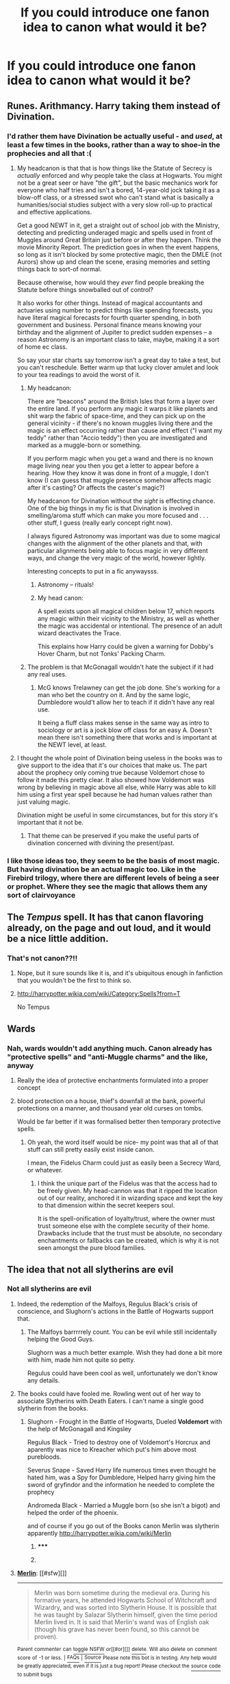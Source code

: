#+TITLE: If you could introduce one fanon idea to canon what would it be?

* If you could introduce one fanon idea to canon what would it be?
:PROPERTIES:
:Score: 11
:DateUnix: 1419679085.0
:DateShort: 2014-Dec-27
:FlairText: Discussion
:END:

** Runes. Arithmancy. Harry taking them instead of Divination.
:PROPERTIES:
:Author: DZCreeper
:Score: 22
:DateUnix: 1419682495.0
:DateShort: 2014-Dec-27
:END:

*** I'd rather them have Divination be actually useful - and /used/, at least a few times in the books, rather than a way to shoe-in the prophecies and all that :(
:PROPERTIES:
:Author: The_Vox
:Score: 6
:DateUnix: 1419698688.0
:DateShort: 2014-Dec-27
:END:

**** My headcanon is that that is how things like the Statute of Secrecy is /actually/ enforced and why people take the class at Hogwarts. You might not be a great seer or have "the gift", but the basic mechanics work for everyone who half tries and isn't a bored, 14-year-old jock taking it as a blow-off class, or a stressed swot who can't stand what is basically a humanities/social studies subject with a very slow roll-up to practical and effective applications.

Get a good NEWT in it, get a straight out of school job with the Ministry, detecting and predicting underaged magic and spells used in front of Muggles around Great Britain just before or after they happen. Think the movie Minority Report. The prediction goes in when the event happens, so long as it isn't blocked by some protective magic, then the DMLE (not Aurors) show up and clean the scene, erasing memories and setting things back to sort-of normal.

Because otherwise, how would they /ever/ find people breaking the Statute before things snowballed out of control?

It also works for other things. Instead of magical accountants and actuaries using number to predict things like spending forecasts, you have literal magical forecasts for fourth quarter spending, in both government and business. Personal finance means knowing your birthday and the alignment of Jupiter to predict sudden expenses -- a reason Astronomy is an important class to take, maybe, making it a sort of home ec class.

So say your star charts say tomorrow isn't a great day to take a test, but you can't reschedule. Better warm up that lucky clover amulet and look to your tea readings to avoid the worst of it.
:PROPERTIES:
:Author: TimeLoopedPowerGamer
:Score: 15
:DateUnix: 1419719345.0
:DateShort: 2014-Dec-28
:END:

***** My headcanon:

There are "beacons" around the British Isles that form a layer over the entire land. If you perform any magic it warps it like planets and shit warp the fabric of space-time, and they can pick up on the general vicinity - if there's no known muggles living there and the magic is an effect occurring rather than cause and effect ("I want my teddy" rather than "Accio teddy") then you are investigated and marked as a muggle-born or something.

If you perform magic when you get a wand and there is no known mage living near you then you get a letter to appear before a hearing. How they know it was done in front of a muggle, I don't know (I can guess that muggle presence somehow affects magic after it's casting? Or affects the caster's magic?)

My headcanon for Divination without the /sight/ is effecting chance. One of the big things in my fic is that Divination is involved in smelling/aroma stuff which can make you more focused and . . . other stuff, I guess (really early concept right now).

I always figured Astronomy was important was due to some magical changes with the alignment of the other planets and that, with particular alignments being able to focus magic in very different ways, and change the very magic of the world, however lightly.

Interesting concepts to put in a fic anywaysss.
:PROPERTIES:
:Author: The_Vox
:Score: 3
:DateUnix: 1419720448.0
:DateShort: 2014-Dec-28
:END:

****** Astronomy -- rituals!
:PROPERTIES:
:Author: TyrialFrost
:Score: 2
:DateUnix: 1420244335.0
:DateShort: 2015-Jan-03
:END:


****** My head canon:

A spell exists upon all magical children below 17, which reports any magic within their vicinity to the Ministry, as well as whether the magic was accidental or intentional. The presence of an adult wizard deactivates the Trace.

This explains how Harry could be given a warning for Dobby's Hover Charm, but not Tonks' Packing Charm.
:PROPERTIES:
:Author: rolfmoo
:Score: 1
:DateUnix: 1419983944.0
:DateShort: 2014-Dec-31
:END:


***** The problem is that McGonagall wouldn't hate the subject if it had any real uses.
:PROPERTIES:
:Score: 1
:DateUnix: 1419775466.0
:DateShort: 2014-Dec-28
:END:

****** McG knows Trelawney can get the job done. She's working for a man who bet the country on it. And by the same logic, Dumbledore would't allow her to teach if it didn't have any real use.

It being a fluff class makes sense in the same way as intro to sociology or art is a jock blow off class for an easy A. Doesn't mean there isn't something there that works and is important at the NEWT level, at least.
:PROPERTIES:
:Author: TimeLoopedPowerGamer
:Score: 2
:DateUnix: 1419792900.0
:DateShort: 2014-Dec-28
:END:


**** I thought the whole point of Divination being useless in the books was to give support to the idea that it's our choices that make us. The part about the prophecy only coming true because Voldemort chose to follow it made this pretty clear. It also showed how Voldemort was wrong by believing in magic above all else, while Harry was able to kill him using a first year spell because he had human values rather than just valuing magic.

Divination might be useful in some circumstances, but for this story it's important that it not be.
:PROPERTIES:
:Author: FreakingTea
:Score: 2
:DateUnix: 1419727126.0
:DateShort: 2014-Dec-28
:END:

***** That theme can be preserved if you make the useful parts of divination concerned with divining the present/past.
:PROPERTIES:
:Author: Taure
:Score: 2
:DateUnix: 1419752398.0
:DateShort: 2014-Dec-28
:END:


*** I like those ideas too, they seem to be the basis of most magic. But having divination be an actual magic too. Like in the Firebird trilogy, where there are different levels of being a seer or prophet. Where they see the magic that allows them any sort of clairvoyance
:PROPERTIES:
:Score: 1
:DateUnix: 1419731568.0
:DateShort: 2014-Dec-28
:END:


** The /Tempus/ spell. It has that canon flavoring already, on the page and out loud, and it would be a nice little addition.
:PROPERTIES:
:Author: Lane_Anasazi
:Score: 6
:DateUnix: 1419753350.0
:DateShort: 2014-Dec-28
:END:

*** That's not canon??!!
:PROPERTIES:
:Author: CrucioCup
:Score: 7
:DateUnix: 1419946152.0
:DateShort: 2014-Dec-30
:END:

**** Nope, but it sure sounds like it is, and it's ubiquitous enough in fanfiction that you wouldn't be the first to think so.
:PROPERTIES:
:Author: Lane_Anasazi
:Score: 3
:DateUnix: 1419964362.0
:DateShort: 2014-Dec-30
:END:


**** [[http://harrypotter.wikia.com/wiki/Category:Spells?from=T]]

No Tempus
:PROPERTIES:
:Author: TyrialFrost
:Score: 2
:DateUnix: 1420244923.0
:DateShort: 2015-Jan-03
:END:


** Wards
:PROPERTIES:
:Author: The_Real_Mireri
:Score: 11
:DateUnix: 1419690458.0
:DateShort: 2014-Dec-27
:END:

*** Nah, wards wouldn't add anything much. Canon already has "protective spells" and "anti-Muggle charms" and the like, anyway
:PROPERTIES:
:Author: beetnemesis
:Score: 5
:DateUnix: 1419696277.0
:DateShort: 2014-Dec-27
:END:

**** Really the idea of protective enchantments formulated into a proper concept
:PROPERTIES:
:Author: The_Real_Mireri
:Score: 3
:DateUnix: 1419697243.0
:DateShort: 2014-Dec-27
:END:


**** blood protection on a house, thief's downfall at the bank, powerful protections on a manner, and thousand year old curses on tombs.

Would be far better if it was formalised better then temporary protective spells.
:PROPERTIES:
:Author: TyrialFrost
:Score: 1
:DateUnix: 1420244701.0
:DateShort: 2015-Jan-03
:END:

***** Oh yeah, the word itself would be nice- my point was that all of that stuff can still pretty easily exist inside canon.

I mean, the Fidelus Charm could just as easily been a Secrecy Ward, or whatever.
:PROPERTIES:
:Author: beetnemesis
:Score: 1
:DateUnix: 1420245611.0
:DateShort: 2015-Jan-03
:END:

****** I think the unique part of the Fidelus was that the access had to be freely given. My head-cannon was that it ripped the location out of our reality, anchored it in wizarding space and kept the key to that dimension within the secret keepers soul.

It is the spell-onification of loyalty/trust, where the owner must trust someone else with the complete security of their home. Drawbacks include that the trust must be absolute, no secondary enchantments or fallbacks can be created, which is why it is not seen amongst the pure blood families.
:PROPERTIES:
:Author: TyrialFrost
:Score: 1
:DateUnix: 1420249644.0
:DateShort: 2015-Jan-03
:END:


** The idea that not all slytherins are evil
:PROPERTIES:
:Author: beetnemesis
:Score: 15
:DateUnix: 1419696406.0
:DateShort: 2014-Dec-27
:END:

*** Not all slytherins are evil
:PROPERTIES:
:Author: Notosk
:Score: 3
:DateUnix: 1419718126.0
:DateShort: 2014-Dec-28
:END:

**** Indeed, the redemption of the Malfoys, Regulus Black's crisis of conscience, and Slughorn's actions in the Battle of Hogwarts support that.
:PROPERTIES:
:Author: truncation_error
:Score: 4
:DateUnix: 1419860983.0
:DateShort: 2014-Dec-29
:END:

***** The Malfoys barrrrrely count. You can be evil while still incidentally helping the Good Guys.

Slughorn was a much better example. Wish they had done a bit more with him, made him not quite so petty.

Regulus could have been cool as well, unfortunately we don't know any details.
:PROPERTIES:
:Author: beetnemesis
:Score: 2
:DateUnix: 1420245804.0
:DateShort: 2015-Jan-03
:END:


**** The books could have fooled me. Rowling went out of her way to associate Slytherins with Death Eaters. I can't name a single good slytherin from the books.
:PROPERTIES:
:Author: Frix
:Score: 2
:DateUnix: 1419941827.0
:DateShort: 2014-Dec-30
:END:

***** Slughorn - Frought in the Battle of Hogwarts, Dueled *Voldemort* with the help of McGonagall and Kingsley

Regulus Black - Tried to destroy one of Voldemort's Horcrux and aparently was nice to Kreacher which put's him above most purebloods.

Severus Snape - Saved Harry life numerous times even thought he hated him, was a Spy for Dumbledore, Helped harry giving him the sword of gryfindor and the information he needed to complete the prophecy

Andromeda Black - Married a Muggle born (so she isn't a bigot) and helped the order of the phoenix.

and of course if you go out of the Books canon Merlin was slytherin apparently [[http://harrypotter.wikia.com/wiki/Merlin]]
:PROPERTIES:
:Author: Notosk
:Score: 3
:DateUnix: 1419945175.0
:DateShort: 2014-Dec-30
:END:

****** ***** 
      :PROPERTIES:
      :CUSTOM_ID: section
      :END:
****** 
       :PROPERTIES:
       :CUSTOM_ID: section-1
       :END:
**** 
     :PROPERTIES:
     :CUSTOM_ID: section-2
     :END:
[[https://harrypotter.wikia.com/wiki/Merlin][*Merlin*]]: [[#sfw][]]

--------------

#+begin_quote
  Merlin was born sometime during the medieval era. During his formative years, he attended Hogwarts School of Witchcraft and Wizardry, and was sorted into Slytherin House. It is possible that he was taught by Salazar Slytherin himself, given the time period Merlin lived in. It is said that Merlin's wand was of English oak (though his grave has never been found, so this cannot be proven).

  * At some point in his lifetime, Merlin became a part of the Court of King Arthur, assisting him during his reign. He was the enemy of Arthur's half-sister, Morgan le Fay, a dark witch.
    :PROPERTIES:
    :CUSTOM_ID: at-some-point-in-his-lifetime-merlin-became-a-part-of-the-court-of-king-arthur-assisting-him-during-his-reign.-he-was-the-enemy-of-arthurs-half-sister-morgan-le-fay-a-dark-witch.
    :END:
  [[https://i.imgur.com/fftg5yV.png][*Image*]] [[http://vignette3.wikia.nocookie.net/harrypotter/images/4/47/MerlinPoA.png][^{i}]]==== [[https://i.imgur.com/OxR4Z4q.jpg][*Image*]] [[http://vignette1.wikia.nocookie.net/harrypotter/images/6/6e/Merlin1.jpg/revision/latest/window-crop/width/200/x-offset/0/y-offset/0/window-width/201/window-height/201?cb=20090623143506][^{i}]] ^{Interesting:} [[https://harrypotter.wikia.com/wiki/order%20of%20merlin][^{Order} ^{of} ^{Merlin}]] ^{|} [[https://harrypotter.wikia.com/wiki/merlin's%20beard][^{Merlin's} ^{beard}]] ^{|} [[https://harrypotter.wikia.com/wiki/mark%20of%20merlin][^{Mark} ^{of} ^{Merlin}]] ^{|} [[https://harrypotter.wikia.com/wiki/merlin's%20wand][^{Merlin's} ^{wand}]]
#+end_quote

^{Parent} ^{commenter} ^{can} [[http://www.np.reddit.com/message/compose?to=autowikiabot&subject=AutoWikibot%20NSFW%20toggle&message=%2Btoggle-nsfw+cn99tng][^{toggle} ^{NSFW}]] ^{or[[#or][]]} [[http://www.np.reddit.com/message/compose?to=autowikiabot&subject=AutoWikibot%20Deletion&message=%2Bdelete+cn99tng][^{delete}]]^{.} ^{Will} ^{also} ^{delete} ^{on} ^{comment} ^{score} ^{of} ^{-1} ^{or} ^{less.} ^{|} [[http://www.np.reddit.com/r/autowikiabot/wiki/index][^{FAQs}]] ^{|} [[https://github.com/Timidger/autowikiabot-py][^{Source}]] ^{Please note this bot is in testing. Any help would be greatly appreciated, even if it is just a bug report! Please checkout the} [[https://github.com/Timidger/autowikiabot-py][^{source} ^{code}]] ^{to submit bugs}
:PROPERTIES:
:Author: autowikiabot
:Score: 2
:DateUnix: 1419945202.0
:DateShort: 2014-Dec-30
:END:


****** Slughorn is a creep and a borderline pedophile with how he acts around kids. he also knows a lot of things about making horcruxes for a supposed decent guy...

Regulus and Snape were death eaters for many years (and thus committed several crimes while doing so). The fact that they wanted out for their own selfish reasons does not magically make them good guys. Snape especially is the biggest bastard in the series and definitely not one of the good guys.

Andromeda might be the only decent example you gave, but she is barely mentioned in the books and most of the evidence that she is a slytherin comes from other sources.

Merlin lived hundred of years ago! He isn't at all relevant in the story of Harry Potter.
:PROPERTIES:
:Author: Frix
:Score: 0
:DateUnix: 1419948928.0
:DateShort: 2014-Dec-30
:END:


****** I'd say these are more passable than good.

Slughorn was a selfish old bastard, not exactly dislikeable but sly and self-serving. Yes, he duelled Voldemort, but running away would have destroyed his reputation and career. Never saw him showing genuine affection where it wouldn't benefit him ultimately too.

Andromeda Tonks we never see/meet in canon so its hard to judge what kind of person she is. Not-prejudiced is more a bare minimum of human decency than a sign of being a good person.

Snape...I dont know, he has ups and downs. Formed by circumstances, definitely, but he still bullies children under his care and is a terrible teacher who turns his back on the bullying that goes on under his nose. His whole actions are motivated on guilt of allowing his old (one-sided) crush to be murdered. I pity Snape but I don't think that makes him a good person - and even JK goes out of her way to show how unreasonably nasty he is for 90% of the books. Not only is he a poor potions teacher but he also royally messes up his role to teach Harry occlumency.

Regulus and the Malfoys... we never really see them going against the prejudices of their families. No, JK never conveys the idea of a moral greyness or people being any less than essentially good (Gryffindor) or selfish (Slytherin). The closest she comes is showing certain Slytherins to be 'less-bad'; but characters' prejudices against the snakes are never called out or challenged and the overall impression is of Slytherin house being at best a corrupting influence and at worst a child picked for that house as a moral judgement. I also personally find it uncomfortable how many of the Slytherin characters are described or portrayed as physically 'ugly' - a further implicit judgement on their immorality.
:PROPERTIES:
:Author: 360Saturn
:Score: 0
:DateUnix: 1420631341.0
:DateShort: 2015-Jan-07
:END:


** I know it would sort of defeat the point of Harry being "absolutely good" and a pure soul and all that, but I would have liked to see him struggle a little bit more against dark magic's temptation. He did a little bit, but just a bit more would have heightened the tension and made it all the clearer just how precious his integrity really was for the story.

This comes up a fair amount in fanfiction, and it's really interesting.
:PROPERTIES:
:Author: FreakingTea
:Score: 6
:DateUnix: 1419727345.0
:DateShort: 2014-Dec-28
:END:

*** Well he /did/ end up using both the imperio curse and the cruciatus curse by the end of the series, but because the HP series runs on [[http://tvtropes.org/pmwiki/pmwiki.php/Main/ProtagonistCenteredMorality][protagonist morality]] ^{warning} ^{TV} ^{Tropes} , no one ever questions if it's wrong.

The closest the series ever came was when Harry was using spells and instructions out of Snape's old textbook in the Half Blood prince, and Hermione got on Harry about not trusting it.
:PROPERTIES:
:Author: Saffrin-chan
:Score: 6
:DateUnix: 1419734693.0
:DateShort: 2014-Dec-28
:END:

**** It's not protagonist morality, it's the necessity of war. McGonagall used the Imperius as well.
:PROPERTIES:
:Author: rolfmoo
:Score: 1
:DateUnix: 1419984155.0
:DateShort: 2014-Dec-31
:END:


** Har. Mo. Ny.
:PROPERTIES:
:Author: maxxie12
:Score: 8
:DateUnix: 1419680635.0
:DateShort: 2014-Dec-27
:END:

*** I'd quite like a bit more H/Hr in canon, in a kind of "best friends who may at some point give it a go, but it doesn't work out" kind of way, but Harmony? Not with a ten foot pole lol.

"Oh, Harry, I've loved you since you saved me from the troll, and here's a ten page mini-essay in which I explain away all previous occurrences over the last five years to reinterpret them as supporting the thesis of my love for you!"

"Hermione, I feel exactly the same way! Here, have my own dissertation on the same topic!"

"Goodness, Harry, your punctuation is awful, but I love you nonetheless! I can't believe we've wasted all these years acting like human beings instead of automatons! Now, all you need to do is put this collar and leash around your neck and you can have me forever!"

"Yes, Hermione! Gladly I will take your collar and leash, for though we only just recognised that we have romantic feelings for each other, already we must declare our undying love for one another. Let there never be any conflict between us, nor meaningful interaction of any kind, for we are perfect partners who cannot have separate identities, beliefs or ambitions!"

"Marry me!"
:PROPERTIES:
:Author: Taure
:Score: 12
:DateUnix: 1419703623.0
:DateShort: 2014-Dec-27
:END:

**** There's a lot of room for them to awkwardly kiss/bone in /The Half-Blood Prince/:

- To get back at Ron in a petulant and more grown-up way.

- To go with the flow (Ginny/Dean + Ron/Lavender etc...)

- Because the war has started and they are afraid.

Any one of these can be portrayed legitimately quite well in a novel, hell, it could be done in a one-shot narrative with no dialogue because we already know books 1-5, they would only need to connect a few dots through introspection from either's POV.
:PROPERTIES:
:Author: The_Vox
:Score: 14
:DateUnix: 1419704601.0
:DateShort: 2014-Dec-27
:END:

***** Awkward bone is best bone.
:PROPERTIES:
:Author: Taure
:Score: 9
:DateUnix: 1419707868.0
:DateShort: 2014-Dec-27
:END:


**** are you ok
:PROPERTIES:
:Score: 21
:DateUnix: 1419704289.0
:DateShort: 2014-Dec-27
:END:

***** of course, didn't you see the 'lol'?
:PROPERTIES:
:Author: maxxie12
:Score: 2
:DateUnix: 1419721503.0
:DateShort: 2014-Dec-28
:END:


**** You forgot about the soul bond that magically led them together, and Harry getting rich after he gets married because he's apparently the lord of every House in Britain/the world.
:PROPERTIES:
:Author: Saffrin-chan
:Score: 7
:DateUnix: 1419734441.0
:DateShort: 2014-Dec-28
:END:

***** I prefer a 1/3 policy. For every 3 abuseable cliches, only 1 should make an appearance. Harry can have his match made in heaven but he doesn't need to be a political and magical god.
:PROPERTIES:
:Author: DZCreeper
:Score: 1
:DateUnix: 1419745999.0
:DateShort: 2014-Dec-28
:END:


**** I must say that was an /excellent/ rant. I'd like to add the mandatory declaration in the common room that no one best crack wise (especially you, Ron) about Hermiones' bookish ways anymore, lest they wish to suffer the wrath of Harry. Queue every girl in Gryffindor fawning over dem attractive wifebeater warning signs and being mad jelly at Herm's for snagging the chosen one.
:PROPERTIES:
:Score: 3
:DateUnix: 1419714520.0
:DateShort: 2014-Dec-28
:END:


**** Don't forget:

"Why, Hermione, I find I'm suddenly just as academic and studious as you are! Because apparently, I absorb the positive personality traits of my romantic partners."

and

"Career? What are you talking about, Harry? I'm obviously just a rigorous student for /fun/. My real dream is to be your housewife."
:PROPERTIES:
:Author: Subrosian_Smithy
:Score: 2
:DateUnix: 1419755190.0
:DateShort: 2014-Dec-28
:END:


**** "I'm also going to totally change my personality, become a total book worm and drop Quidditch (because I hate it now despite all evidence to the contrary)"
:PROPERTIES:
:Score: 2
:DateUnix: 1419704812.0
:DateShort: 2014-Dec-27
:END:


**** you should write a Harmony fic

huehuehue
:PROPERTIES:
:Author: Notosk
:Score: 1
:DateUnix: 1419717818.0
:DateShort: 2014-Dec-28
:END:


*** I dunno, isn't there anyone better around? It seems like a forced pairing with someone who just happens to be a major character. Harry's just a heavy with a broom and a funky scar, I really don't see what he has to offer Hermione.
:PROPERTIES:
:Score: 2
:DateUnix: 1419726360.0
:DateShort: 2014-Dec-28
:END:

**** Out of curiosity (not that I read H/Hr ever, so these cliches are new to me) what in hell does Ron have to offer Hermione? He has one skill (chess/quidditch strategising) and other than that, is jealous, petty, lazy, and insensitive. I could never figure out why they put a brilliant girl like Hermione with what was basically a deadbeat?
:PROPERTIES:
:Author: CrucioCup
:Score: 0
:DateUnix: 1419945565.0
:DateShort: 2014-Dec-30
:END:

***** I can forgive Ron of those traits up until he's about 14. But the same tired BS of never growing up got old after that.
:PROPERTIES:
:Author: LothartheDestroyer
:Score: 2
:DateUnix: 1419954655.0
:DateShort: 2014-Dec-30
:END:

****** And his constant betrayal of his friends, continuing even into the 7th book when he abandons them =__=
:PROPERTIES:
:Author: CrucioCup
:Score: 3
:DateUnix: 1419955407.0
:DateShort: 2014-Dec-30
:END:

******* I can understand growing pains. I can understand jealousy. But after book 4 that shit should have matured. Or gotten worse.

Not the same thing in variation year after year.
:PROPERTIES:
:Author: LothartheDestroyer
:Score: 2
:DateUnix: 1419991123.0
:DateShort: 2014-Dec-31
:END:


***** u/rolfmoo:
#+begin_quote
  jealous, petty, lazy, and insensitive
#+end_quote

Ahem:

1. Calmer under pressure: has Hermione cast fire at Devil's Snare

2. Genuinely caring when the chips are down: cf. Reaction to Petrification of Hermione, reconciles with Harry after seeing the danger of the Tournament

3. Stands between a man he thinks is a mass-murderer and Harry/Hermione, /on a broken leg/.

4. The DH incident is grossly misrepresented. Ron Disapparated in anger (under the influence of a Horcrux that was targeting him) and tried to immediately return, then after escaping spent his time trying to get back.

Ron is a goddamned human being. Hermione is not a saint.
:PROPERTIES:
:Author: rolfmoo
:Score: 2
:DateUnix: 1419984656.0
:DateShort: 2014-Dec-31
:END:

****** Lol "Lucky we didn't panic!"

I acknowledge that he's a human being and Hermione is not a saint. I just don't think they're meant for each other. And acknowledging his mistake during the tournament was the least he could do, considering he viciously turned on his "best friend" in the first place
:PROPERTIES:
:Author: CrucioCup
:Score: 2
:DateUnix: 1419998421.0
:DateShort: 2014-Dec-31
:END:


** An evil, manipulative, takes-candy-from-a-baby Dumbledore!

/s
:PROPERTIES:
:Author: lordfreakingpenguins
:Score: 3
:DateUnix: 1419717799.0
:DateShort: 2014-Dec-28
:END:

*** you joke but honestly I would have liked both more grey areas and definition shown in Dumbledore. Even if it was shown after he died I think it would have added to show the wool coming off childrens eyes.

Obviously we learn more about his past with Grindelwald and some questionable leanings in youth and some regretful decisions. However to add to that - say he was in Slytherin. This would have been great because while I am not fond of manipulative Dumbledore he did sort of get Snape on board and led Harry to fulfill the plan and got people like Mundungus Fletcher on board and all sorts really. Also I think that would have worked really well with his past- being and outsider as "son of Percival Dumbledore, who scarcely a year previously had been convicted of a savage and well-publicised attack upon three young Muggles." from wiki. I think that combined with questionable youth would really have shown the impact of decisions and second chances make and what a good and powerful Slytherin might be like.

To add to that, more in the realm of my thoughts that common fanon ideas, I would like if it was shown why Dumbledore is the "most inspiring and the best loved of all Hogwarts headmasters" or "greatest". The former coming from Elphias Doge, his oldest friend, and the latter from Dobby. I know he is powerful, intelligent, basically defeated two of the greatest evil wizards ever. I don't like the whole manipulative Dumbledore thing but wish it was shown or told in canon why he was a good headmaster and the import of the position etc. ex. Dumbledore says that his weakness is power and turn his life to teaching/education. He declines becoming Minister of Magic three times but is Chief Warlock and Supreme Mugwump- why? This isn't bashing I believe there are good and interesting reasons but becoming MoM isn't the same as being corrupted by Saurons ring so what are these interesting details? I won't hold heading OotP or becoming headmaster against him but IMO he provides a poor education for the children (a very poor teacher in a ghost, a barmy Divs professor for a position that close to being cut, a very skilled potion master with questionable teaching ability, not to mention a caretaker not capable of magic, and professors of the admittedly troubled position of DADA). I simply think these are opportunities for interesting world details. Some poor examples- Finances cut- options are either poor muggleborns like Creeveys get a free spot or their family gets some mind alterations to not notice 'incidents'/block self realization or pressure from ministry/board means that the replacement of a poor teacher would have far worse consequences like a Tom Riddle Jr. having free access to manipulate thoughts and attitudes of generations, and continued access to the vast knowledge Hogwarts holds etc.

Basically add things like why he did or didn't do this or that and the alternate even worse consequences. Similar too but /outside/ of some difficult but understandable choices regarding the Dark Lord- which has getting Snape to become Headmaster so that he can hold things together as long as possible and prevent the absolute worst etc. Snape and Dumbledores trust looks horrible in the publics eye but is then shown to be a good move. Things like that- just show and tell a bit more.
:PROPERTIES:
:Score: 5
:DateUnix: 1419726206.0
:DateShort: 2014-Dec-28
:END:

**** Oh I would love a Dumbledore series explaining all this but sadly, our wonderful OP will never deliver. D;
:PROPERTIES:
:Author: lordfreakingpenguins
:Score: 2
:DateUnix: 1419727960.0
:DateShort: 2014-Dec-28
:END:


**** You write it, I'll edit it.

Edit: I will catch comma splices.
:PROPERTIES:
:Author: timoni
:Score: 2
:DateUnix: 1419768056.0
:DateShort: 2014-Dec-28
:END:

